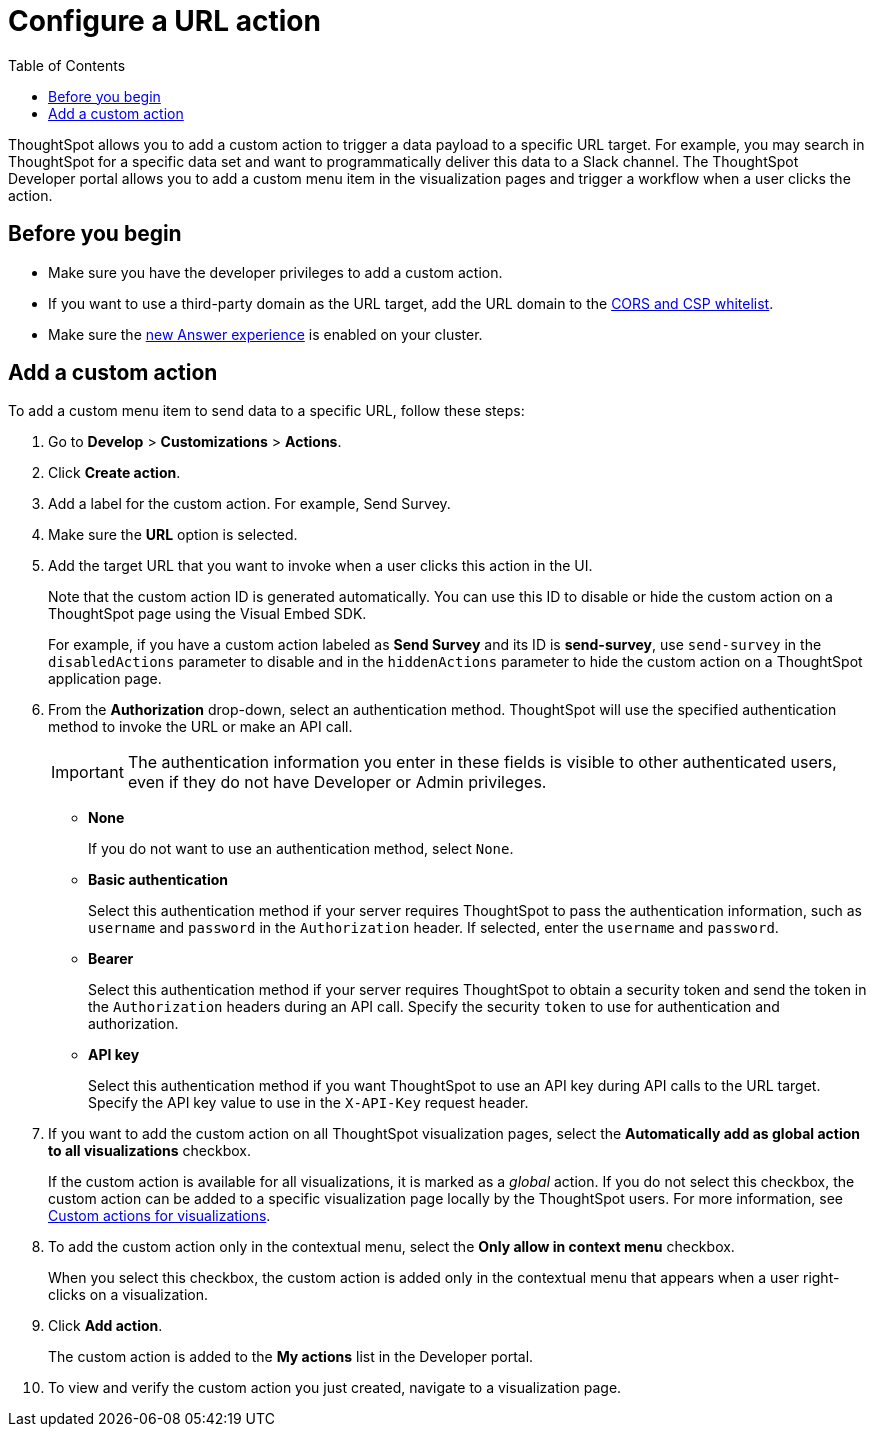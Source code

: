 = Configure a URL action
:toc: true

:page-title: Send data to a URL using a custom action
:page-pageid: custom-action-url
:page-description: Add custom actions to send data to a URL

ThoughtSpot allows you to add a custom action to trigger a data payload to a specific URL target. For example, you may search in ThoughtSpot for a specific data set and want to programmatically deliver this data to a Slack channel. The ThoughtSpot Developer portal allows you to add a custom menu item in the visualization pages and trigger a workflow when a user clicks the action.

== Before you begin

* Make sure you have the developer privileges to add a custom action.
* If you want to use a third-party domain as the URL target, add the URL domain to the xref:security-settngs.adoc[CORS and CSP whitelist].
* Make sure the link:https://cloud-docs.thoughtspot.com/admin/ts-cloud/new-answer-experience[new Answer experience, window=_blank] is enabled on your cluster. 

== Add a custom action

To add a custom menu item to send data to a specific URL, follow these steps:

. Go to *Develop* > *Customizations* > *Actions*.
. Click *Create action*.
. Add a label for the custom action. For example, Send Survey.
. Make sure the *URL* option is selected.
. Add the target URL that you want to invoke when a user clicks this action in the UI. 
+
Note that the custom action ID is generated automatically. You can use this ID to disable or hide the custom action on a ThoughtSpot page using the Visual Embed SDK. 

+
For example, if you have a custom action labeled as *Send Survey* and its ID is *send-survey*, use `send-survey` in the `disabledActions` parameter to disable and in the `hiddenActions` parameter to hide the custom action on a ThoughtSpot application page. 

+
. From the *Authorization* drop-down, select an authentication method. ThoughtSpot will use the specified authentication method to invoke the URL or make an API call.
+
[IMPORTANT]
The authentication information you enter in these fields is visible to other authenticated users, even if they do not have Developer or Admin privileges.

* *None*
+
If you do not want to use an authentication method, select `None`. 

* *Basic authentication*
+
Select this authentication method if your server requires ThoughtSpot to pass the authentication information, such as `username` and `password` in the `Authorization` header. If selected, enter the `username` and `password`.

* *Bearer*
+
Select this authentication method if your server requires ThoughtSpot to obtain a security token and send the token in the `Authorization` headers during an API call. Specify the security `token` to use for authentication and authorization.  

* *API key*
+
Select this authentication method if you want ThoughtSpot to use an API key during API calls to the URL target. Specify the API key value to use in the `X-API-Key` request header. 

+
. If you want to add the custom action on all ThoughtSpot visualization pages, select the *Automatically add as global action to all visualizations* checkbox. 
+
If the custom action is available for all visualizations, it is marked as a __global__ action. If you do not select this checkbox, the custom action can be added to a specific visualization page locally by the ThoughtSpot users. For more information, see xref:custom-actions-viz.adoc[Custom actions for visualizations].

. To add the custom action only in the contextual menu, select the *Only allow in context menu* checkbox. 
+
When you select this checkbox, the custom action is added only in the contextual menu that appears when a user right-clicks on a visualization.

. Click *Add action*.
+
The custom action is added to the *My actions* list in the Developer portal.
. To view and verify the custom action you just created, navigate to a visualization page.
